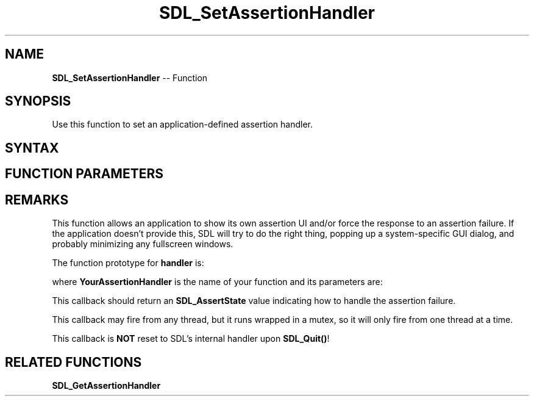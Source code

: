 .TH SDL_SetAssertionHandler 3 "2018.10.07" "https://github.com/haxpor/sdl2-manpage" "SDL2"
.SH NAME
\fBSDL_SetAssertionHandler\fR -- Function

.SH SYNOPSIS
Use this function to set an application-defined assertion handler.

.SH SYNTAX
.TS
tab(:) allbox;
a.
T{
.nf
void SDL_SetAssertionHandler(SDL_AssertionHandler   handler,
                             void*                  userdata)
.fi
T}
.TE

.SH FUNCTION PARAMETERS
.TS
tab(:) allbox;
ab l.
handler:T{
the function to call when an assertion fails or NULL for the default handler; see \fIRemarks\fR for details
T}
userdata:T{
a pointer that is passed to \fBhandler\fR
T}
.TE

.SH REMARKS
This function allows an application to show its own assertion UI and/or force the response to an assertion failure. If the application doesn't provide this, SDL will try to do the right thing, popping up a system-specific GUI dialog, and probably minimizing any fullscreen windows.

The function prototype for \fBhandler\fR is:

.TS
tab(:) allbox;
a.
T{
.nf
SDL_AssertState YourAssertionHandler(const SDL_AssertData*    data,
                                     void*                    userdata)
.fi
T}
.TE

where \fBYourAssertionHandler\fR is the name of your function and its parameters are:

.TS
tab(:) allbox;
ab l.
data:T{
a pointer to the \fBSDL_AssertData\fR structure corresponding to the current assertion
T}
userdata:T{
what was passed as \fBuserdata\fR to \fBSDL_SetAssertionHandler()\fR
T}
.TE

This callback should return an \fBSDL_AssertState\fR value indicating how to handle the assertion failure.

This callback may fire from any thread, but it runs wrapped in a mutex, so it will only fire from one thread at a time.

This callback is \fBNOT\fR reset to SDL's internal handler upon \fBSDL_Quit()\fR!

.SH RELATED FUNCTIONS
\fBSDL_GetAssertionHandler\fR
